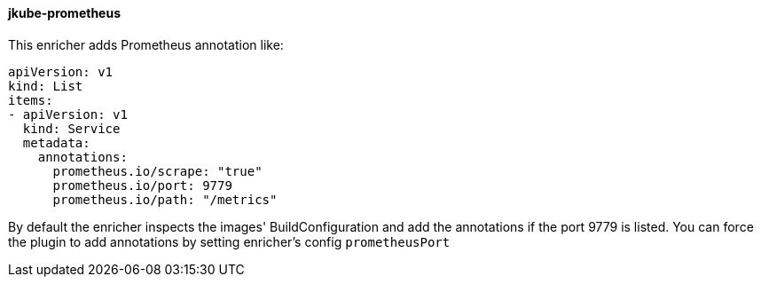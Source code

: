 
[[jkube-prometheus]]
==== jkube-prometheus

This enricher adds Prometheus annotation like:

[source,yaml]
----
apiVersion: v1
kind: List
items:
- apiVersion: v1
  kind: Service
  metadata:
    annotations:
      prometheus.io/scrape: "true"
      prometheus.io/port: 9779
      prometheus.io/path: "/metrics"
----

By default the enricher inspects the images' BuildConfiguration and add the annotations if the port 9779 is listed.
You can force the plugin to add annotations by setting enricher's config ```prometheusPort```
